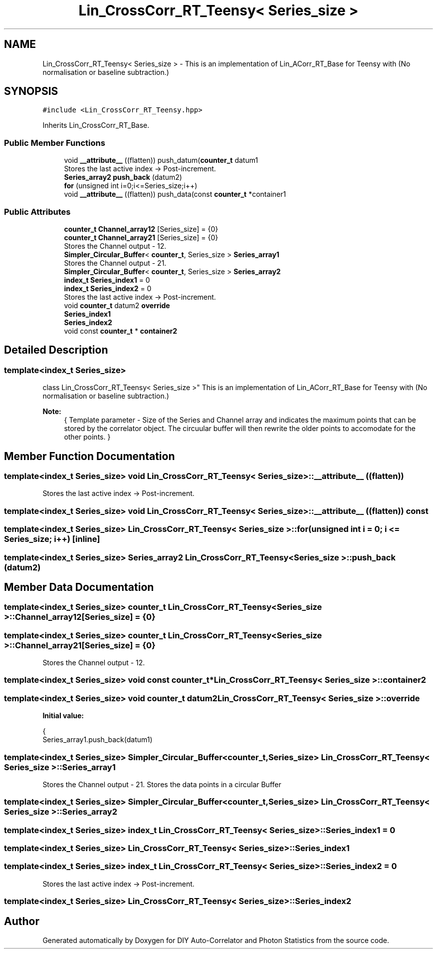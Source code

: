 .TH "Lin_CrossCorr_RT_Teensy< Series_size >" 3 "Thu Oct 14 2021" "Version 1.0" "DIY Auto-Correlator and Photon Statistics" \" -*- nroff -*-
.ad l
.nh
.SH NAME
Lin_CrossCorr_RT_Teensy< Series_size > \- This is an implementation of Lin_ACorr_RT_Base for Teensy with \fB\fP(No normalisation or baseline subtraction\&.)  

.SH SYNOPSIS
.br
.PP
.PP
\fC#include <Lin_CrossCorr_RT_Teensy\&.hpp>\fP
.PP
Inherits Lin_CrossCorr_RT_Base\&.
.SS "Public Member Functions"

.in +1c
.ti -1c
.RI "void \fB__attribute__\fP ((flatten)) push_datum(\fBcounter_t\fP datum1"
.br
.RI "Stores the last active index → Post-increment\&. "
.ti -1c
.RI "\fBSeries_array2\fP \fBpush_back\fP (datum2)"
.br
.ti -1c
.RI "\fBfor\fP (unsigned int i=0;i<=Series_size;i++)"
.br
.ti -1c
.RI "void \fB__attribute__\fP ((flatten)) push_data(const \fBcounter_t\fP *container1"
.br
.in -1c
.SS "Public Attributes"

.in +1c
.ti -1c
.RI "\fBcounter_t\fP \fBChannel_array12\fP [Series_size] = {0}"
.br
.ti -1c
.RI "\fBcounter_t\fP \fBChannel_array21\fP [Series_size] = {0}"
.br
.RI "Stores the Channel output - 12\&. "
.ti -1c
.RI "\fBSimpler_Circular_Buffer\fP< \fBcounter_t\fP, Series_size > \fBSeries_array1\fP"
.br
.RI "Stores the Channel output - 21\&. "
.ti -1c
.RI "\fBSimpler_Circular_Buffer\fP< \fBcounter_t\fP, Series_size > \fBSeries_array2\fP"
.br
.ti -1c
.RI "\fBindex_t\fP \fBSeries_index1\fP = 0"
.br
.ti -1c
.RI "\fBindex_t\fP \fBSeries_index2\fP = 0"
.br
.RI "Stores the last active index → Post-increment\&. "
.ti -1c
.RI "void \fBcounter_t\fP datum2 \fBoverride\fP"
.br
.ti -1c
.RI "\fBSeries_index1\fP"
.br
.ti -1c
.RI "\fBSeries_index2\fP"
.br
.ti -1c
.RI "void const \fBcounter_t\fP * \fBcontainer2\fP"
.br
.in -1c
.SH "Detailed Description"
.PP 

.SS "template<index_t Series_size>
.br
class Lin_CrossCorr_RT_Teensy< Series_size >"
This is an implementation of Lin_ACorr_RT_Base for Teensy with \fB\fP(No normalisation or baseline subtraction\&.) 


.PP
\fBNote:\fP
.RS 4
{ Template parameter - Size of the Series and Channel array and indicates the maximum points that can be stored by the correlator object\&. The circuular buffer will then rewrite the older points to accomodate for the other points\&. } 
.RE
.PP

.SH "Member Function Documentation"
.PP 
.SS "template<index_t Series_size> void \fBLin_CrossCorr_RT_Teensy\fP< Series_size >::__attribute__ ((flatten))"

.PP
Stores the last active index → Post-increment\&. 
.SS "template<index_t Series_size> void \fBLin_CrossCorr_RT_Teensy\fP< Series_size >::__attribute__ ((flatten)) const"

.SS "template<index_t Series_size> \fBLin_CrossCorr_RT_Teensy\fP< Series_size >::for (unsigned int i = \fC0; i <= Series_size; i++\fP)\fC [inline]\fP"

.SS "template<index_t Series_size> \fBSeries_array2\fP \fBLin_CrossCorr_RT_Teensy\fP< Series_size >::push_back (datum2)"

.SH "Member Data Documentation"
.PP 
.SS "template<index_t Series_size> \fBcounter_t\fP \fBLin_CrossCorr_RT_Teensy\fP< Series_size >::Channel_array12[Series_size] = {0}"

.SS "template<index_t Series_size> \fBcounter_t\fP \fBLin_CrossCorr_RT_Teensy\fP< Series_size >::Channel_array21[Series_size] = {0}"

.PP
Stores the Channel output - 12\&. 
.SS "template<index_t Series_size> void const \fBcounter_t\fP* \fBLin_CrossCorr_RT_Teensy\fP< Series_size >::container2"

.SS "template<index_t Series_size> void \fBcounter_t\fP datum2 \fBLin_CrossCorr_RT_Teensy\fP< Series_size >::override"
\fBInitial value:\fP
.PP
.nf
{
    Series_array1\&.push_back(datum1)
.fi
.SS "template<index_t Series_size> \fBSimpler_Circular_Buffer\fP<\fBcounter_t\fP, Series_size> \fBLin_CrossCorr_RT_Teensy\fP< Series_size >::Series_array1"

.PP
Stores the Channel output - 21\&. Stores the data points in a circular Buffer 
.SS "template<index_t Series_size> \fBSimpler_Circular_Buffer\fP<\fBcounter_t\fP, Series_size> \fBLin_CrossCorr_RT_Teensy\fP< Series_size >::Series_array2"

.SS "template<index_t Series_size> \fBindex_t\fP \fBLin_CrossCorr_RT_Teensy\fP< Series_size >::Series_index1 = 0"

.SS "template<index_t Series_size> \fBLin_CrossCorr_RT_Teensy\fP< Series_size >::Series_index1"

.SS "template<index_t Series_size> \fBindex_t\fP \fBLin_CrossCorr_RT_Teensy\fP< Series_size >::Series_index2 = 0"

.PP
Stores the last active index → Post-increment\&. 
.SS "template<index_t Series_size> \fBLin_CrossCorr_RT_Teensy\fP< Series_size >::Series_index2"


.SH "Author"
.PP 
Generated automatically by Doxygen for DIY Auto-Correlator and Photon Statistics from the source code\&.
